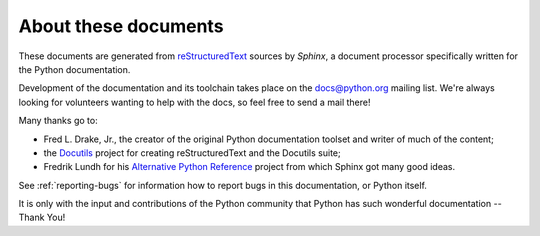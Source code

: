 =====================
About these documents
=====================


These documents are generated from `reStructuredText
<http://docutils.sf.net/rst.html>`_ sources by *Sphinx*, a document processor
specifically written for the Python documentation.

Development of the documentation and its toolchain takes place on the
docs@python.org mailing list.  We're always looking for volunteers wanting
to help with the docs, so feel free to send a mail there!

Many thanks go to:

* Fred L. Drake, Jr., the creator of the original Python documentation toolset
  and writer of much of the content;
* the `Docutils <http://docutils.sf.net/>`_ project for creating
  reStructuredText and the Docutils suite;
* Fredrik Lundh for his `Alternative Python Reference
  <http://effbot.org/zone/pyref.htm>`_ project from which Sphinx got many good
  ideas.

See :ref:`reporting-bugs` for information how to report bugs in this
documentation, or Python itself.

It is only with the input and contributions of the Python community
that Python has such wonderful documentation -- Thank You!
